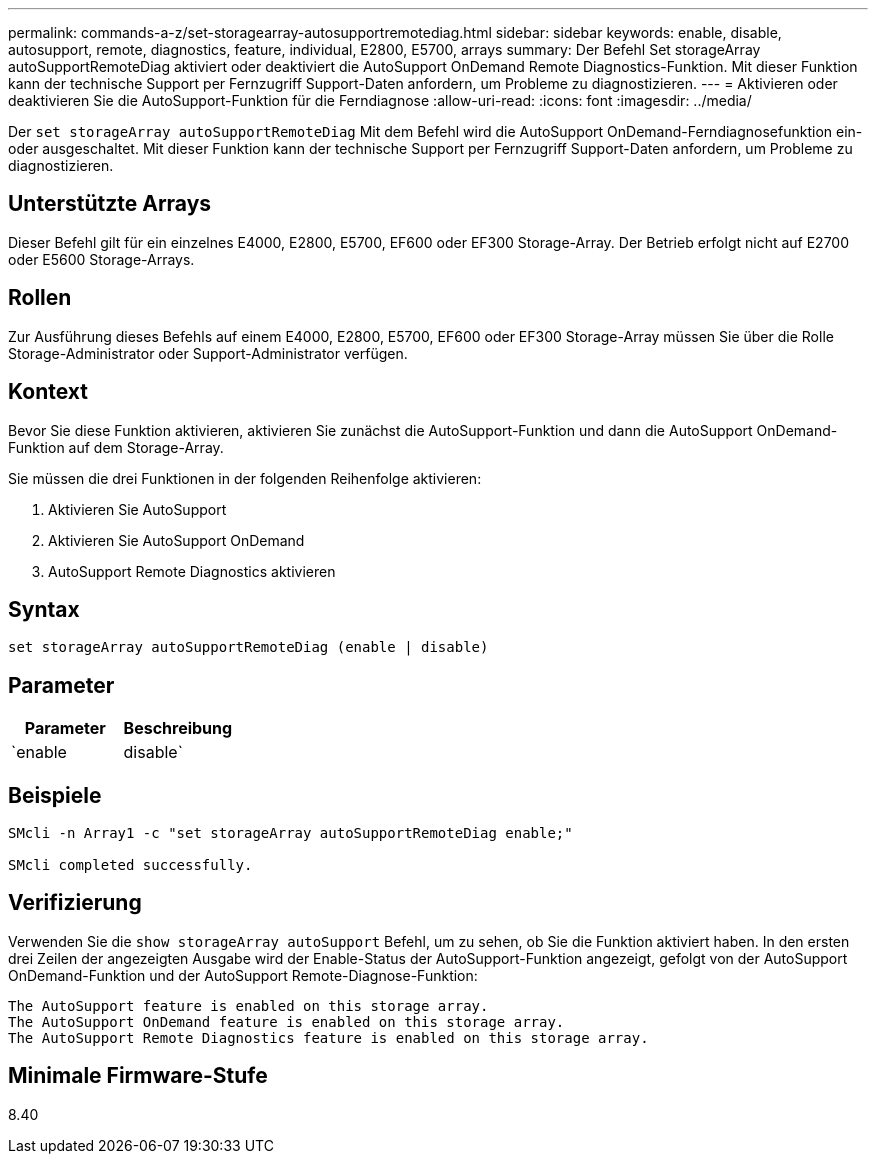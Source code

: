 ---
permalink: commands-a-z/set-storagearray-autosupportremotediag.html 
sidebar: sidebar 
keywords: enable, disable, autosupport, remote, diagnostics, feature, individual, E2800, E5700, arrays 
summary: Der Befehl Set storageArray autoSupportRemoteDiag aktiviert oder deaktiviert die AutoSupport OnDemand Remote Diagnostics-Funktion. Mit dieser Funktion kann der technische Support per Fernzugriff Support-Daten anfordern, um Probleme zu diagnostizieren. 
---
= Aktivieren oder deaktivieren Sie die AutoSupport-Funktion für die Ferndiagnose
:allow-uri-read: 
:icons: font
:imagesdir: ../media/


[role="lead"]
Der `set storageArray autoSupportRemoteDiag` Mit dem Befehl wird die AutoSupport OnDemand-Ferndiagnosefunktion ein- oder ausgeschaltet. Mit dieser Funktion kann der technische Support per Fernzugriff Support-Daten anfordern, um Probleme zu diagnostizieren.



== Unterstützte Arrays

Dieser Befehl gilt für ein einzelnes E4000, E2800, E5700, EF600 oder EF300 Storage-Array. Der Betrieb erfolgt nicht auf E2700 oder E5600 Storage-Arrays.



== Rollen

Zur Ausführung dieses Befehls auf einem E4000, E2800, E5700, EF600 oder EF300 Storage-Array müssen Sie über die Rolle Storage-Administrator oder Support-Administrator verfügen.



== Kontext

Bevor Sie diese Funktion aktivieren, aktivieren Sie zunächst die AutoSupport-Funktion und dann die AutoSupport OnDemand-Funktion auf dem Storage-Array.

Sie müssen die drei Funktionen in der folgenden Reihenfolge aktivieren:

. Aktivieren Sie AutoSupport
. Aktivieren Sie AutoSupport OnDemand
. AutoSupport Remote Diagnostics aktivieren




== Syntax

[source, cli]
----
set storageArray autoSupportRemoteDiag (enable | disable)
----


== Parameter

[cols="2*"]
|===
| Parameter | Beschreibung 


 a| 
`enable | disable`
 a| 
Ermöglicht dem Benutzer, die AutoSupport-Ferndiagnosefunktion zu aktivieren oder zu deaktivieren. Wenn AutoSupport und AutoSupport OnDemand deaktiviert sind, wird die Aktion Aktivieren fehlerhaft und der Benutzer wird aufgefordert, diese zuerst zu aktivieren.

|===


== Beispiele

[listing]
----

SMcli -n Array1 -c "set storageArray autoSupportRemoteDiag enable;"

SMcli completed successfully.
----


== Verifizierung

Verwenden Sie die `show storageArray autoSupport` Befehl, um zu sehen, ob Sie die Funktion aktiviert haben. In den ersten drei Zeilen der angezeigten Ausgabe wird der Enable-Status der AutoSupport-Funktion angezeigt, gefolgt von der AutoSupport OnDemand-Funktion und der AutoSupport Remote-Diagnose-Funktion:

[listing]
----
The AutoSupport feature is enabled on this storage array.
The AutoSupport OnDemand feature is enabled on this storage array.
The AutoSupport Remote Diagnostics feature is enabled on this storage array.
----


== Minimale Firmware-Stufe

8.40
